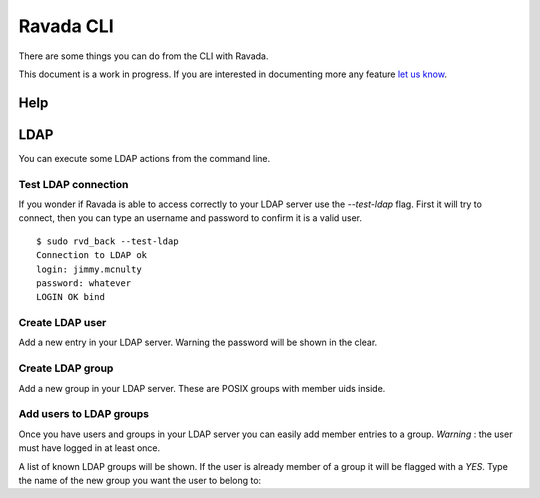 Ravada CLI
==========

There are some things you can do from the CLI with Ravada.

This document is a work in progress. If you are interested in documenting
more any feature `let us know  <https://ravada.upc.edu/#help>`_.

Help
----

.. prompt:: bash

    sudo rvd_back --help

LDAP
----

You can execute some LDAP actions from the command line.

Test LDAP connection
~~~~~~~~~~~~~~~~~~~~

If you wonder if Ravada is able to access correctly to your LDAP server
use the *--test-ldap* flag. First it will try to connect, then you can
type an username and password to confirm it is a valid user.

::

    $ sudo rvd_back --test-ldap
    Connection to LDAP ok
    login: jimmy.mcnulty
    password: whatever
    LOGIN OK bind

Create LDAP user
~~~~~~~~~~~~~~~~

Add a new entry in your LDAP server. Warning the password will be shown in the
clear.

.. prompt :: bash

    $ sudo rvd_back --add-user-ldap jimmy.mcnulty

Create LDAP group
~~~~~~~~~~~~~~~~~

Add a new group in your LDAP server. These are POSIX groups with member uids
inside.

.. prompt :: bash

    $ sudo rvd_back --add-group-ldap staff

Add users to LDAP groups
~~~~~~~~~~~~~~~~~~~~~~~~

Once you have users and groups in your LDAP server you can easily add member entries
to a group. *Warning* : the user must have logged in at least once.

A list of known LDAP groups will be shown. If the user is already member of a group
it will be flagged with a *YES*. Type the name of the new group you want the
user to belong to:

.. prompt :: bash

    $ rvd_back --add-user-group jimmy.mcnulty
    - staff :
    - cops : YES
    - students :
    - teachers :
    Add user to LDAP group: teachers

